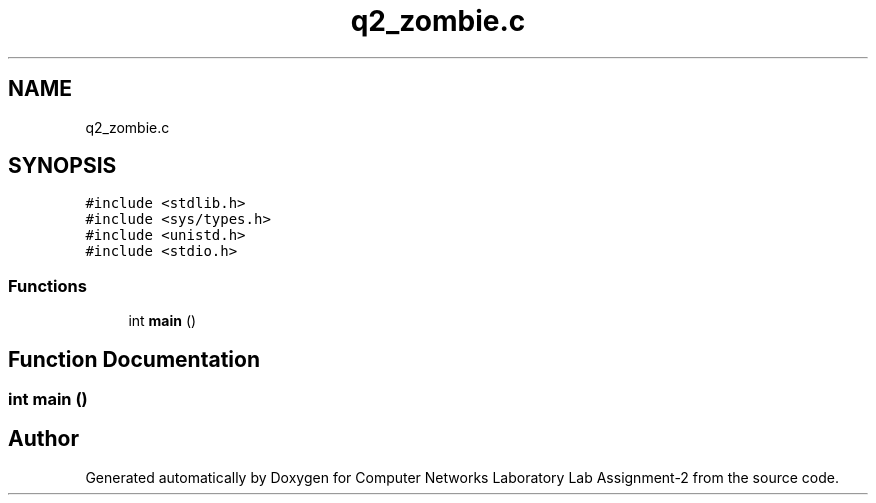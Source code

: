 .TH "q2_zombie.c" 3 "Thu Aug 1 2019" "Computer Networks Laboratory Lab Assignment-2" \" -*- nroff -*-
.ad l
.nh
.SH NAME
q2_zombie.c
.SH SYNOPSIS
.br
.PP
\fC#include <stdlib\&.h>\fP
.br
\fC#include <sys/types\&.h>\fP
.br
\fC#include <unistd\&.h>\fP
.br
\fC#include <stdio\&.h>\fP
.br

.SS "Functions"

.in +1c
.ti -1c
.RI "int \fBmain\fP ()"
.br
.in -1c
.SH "Function Documentation"
.PP 
.SS "int main ()"

.SH "Author"
.PP 
Generated automatically by Doxygen for Computer Networks Laboratory Lab Assignment-2 from the source code\&.
